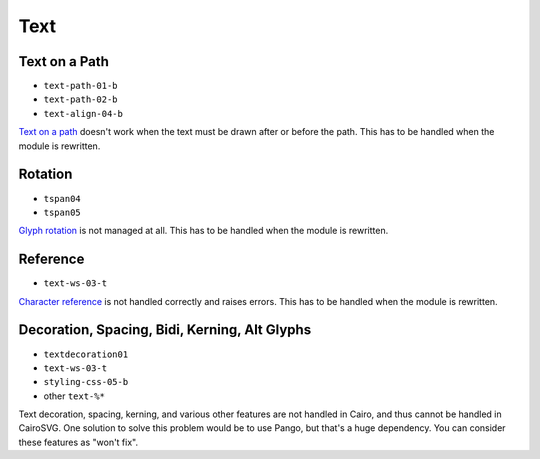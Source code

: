 ======
 Text
======

.. info::

   The ``text.py`` file has to be rewritten. The glyphs must be drawn one by
   one in order to handle new features such as text on paths and glyph rotation.


Text on a Path
==============

- ``text-path-01-b``
- ``text-path-02-b``
- ``text-align-04-b``

`Text on a path <http://www.w3.org/TR/SVG/text.html#TextOnAPath>`_ doesn't work
when the text must be drawn after or before the path. This has to be handled
when the module is rewritten.


Rotation
========

- ``tspan04``
- ``tspan05``

`Glyph rotation
<http://www.w3.org/TR/SVG/text.html#TextElementRotateAttribute>`_ is not
managed at all. This has to be handled when the module is rewritten.


Reference
=========

- ``text-ws-03-t``

`Character reference
<http://www.w3.org/TR/SVG/text.html#TextElementRotateAttribute>`_ is not
handled correctly and raises errors. This has to be handled when the module is
rewritten.


Decoration, Spacing, Bidi, Kerning, Alt Glyphs
==============================================

- ``textdecoration01``
- ``text-ws-03-t``
- ``styling-css-05-b``
- other ``text-%*``

Text decoration, spacing, kerning, and various other features are not handled
in Cairo, and thus cannot be handled in CairoSVG. One solution to solve this
problem would be to use Pango, but that's a huge dependency. You can consider
these features as "won't fix".
